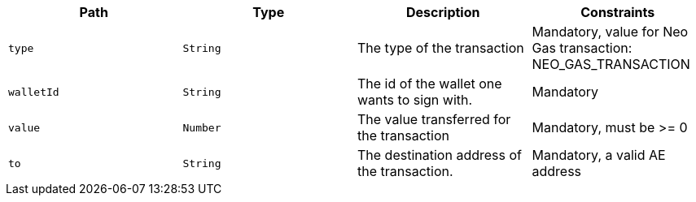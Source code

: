 |===
|Path|Type|Description|Constraints

|`+type+`
|`+String+`
|The type of the transaction
|Mandatory, value for Neo Gas transaction: NEO_GAS_TRANSACTION

|`+walletId+`
|`+String+`
|The id of the wallet one wants to sign with.
|Mandatory

|`+value+`
|`+Number+`
|The value transferred for the transaction 
|Mandatory, must be >= 0

|`+to+`
|`+String+`
|The destination address of the transaction.
|Mandatory, a valid AE address

|===